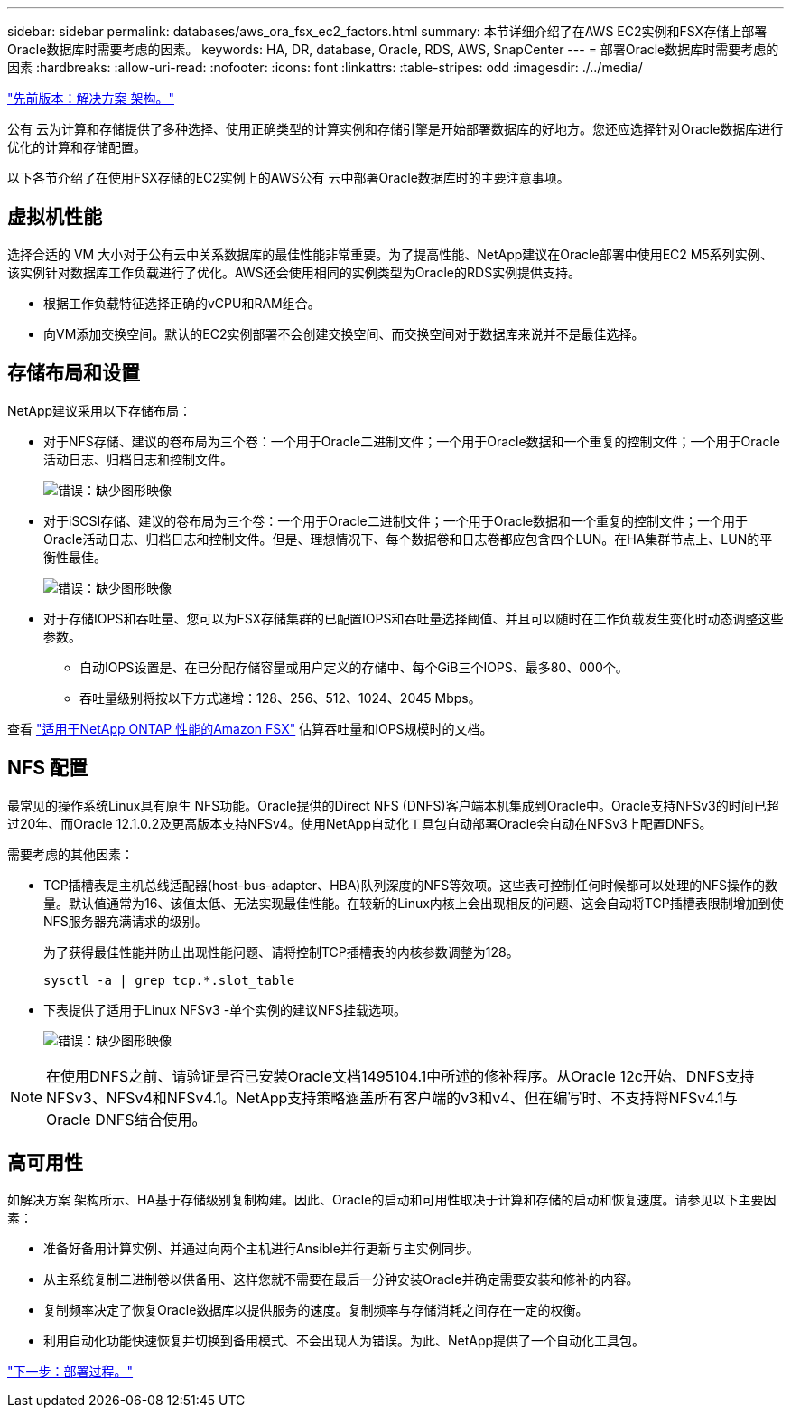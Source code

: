 ---
sidebar: sidebar 
permalink: databases/aws_ora_fsx_ec2_factors.html 
summary: 本节详细介绍了在AWS EC2实例和FSX存储上部署Oracle数据库时需要考虑的因素。 
keywords: HA, DR, database, Oracle, RDS, AWS, SnapCenter 
---
= 部署Oracle数据库时需要考虑的因素
:hardbreaks:
:allow-uri-read: 
:nofooter: 
:icons: font
:linkattrs: 
:table-stripes: odd
:imagesdir: ./../media/


link:aws_ora_fsx_ec2_architecture.html["先前版本：解决方案 架构。"]

[role="lead"]
公有 云为计算和存储提供了多种选择、使用正确类型的计算实例和存储引擎是开始部署数据库的好地方。您还应选择针对Oracle数据库进行优化的计算和存储配置。

以下各节介绍了在使用FSX存储的EC2实例上的AWS公有 云中部署Oracle数据库时的主要注意事项。



== 虚拟机性能

选择合适的 VM 大小对于公有云中关系数据库的最佳性能非常重要。为了提高性能、NetApp建议在Oracle部署中使用EC2 M5系列实例、该实例针对数据库工作负载进行了优化。AWS还会使用相同的实例类型为Oracle的RDS实例提供支持。

* 根据工作负载特征选择正确的vCPU和RAM组合。
* 向VM添加交换空间。默认的EC2实例部署不会创建交换空间、而交换空间对于数据库来说并不是最佳选择。




== 存储布局和设置

NetApp建议采用以下存储布局：

* 对于NFS存储、建议的卷布局为三个卷：一个用于Oracle二进制文件；一个用于Oracle数据和一个重复的控制文件；一个用于Oracle活动日志、归档日志和控制文件。
+
image:aws_ora_fsx_ec2_stor_12.PNG["错误：缺少图形映像"]

* 对于iSCSI存储、建议的卷布局为三个卷：一个用于Oracle二进制文件；一个用于Oracle数据和一个重复的控制文件；一个用于Oracle活动日志、归档日志和控制文件。但是、理想情况下、每个数据卷和日志卷都应包含四个LUN。在HA集群节点上、LUN的平衡性最佳。
+
image:aws_ora_fsx_ec2_stor_13.PNG["错误：缺少图形映像"]

* 对于存储IOPS和吞吐量、您可以为FSX存储集群的已配置IOPS和吞吐量选择阈值、并且可以随时在工作负载发生变化时动态调整这些参数。
+
** 自动IOPS设置是、在已分配存储容量或用户定义的存储中、每个GiB三个IOPS、最多80、000个。
** 吞吐量级别将按以下方式递增：128、256、512、1024、2045 Mbps。




查看 link:https://docs.aws.amazon.com/fsx/latest/ONTAPGuide/performance.html["适用于NetApp ONTAP 性能的Amazon FSX"^] 估算吞吐量和IOPS规模时的文档。



== NFS 配置

最常见的操作系统Linux具有原生 NFS功能。Oracle提供的Direct NFS (DNFS)客户端本机集成到Oracle中。Oracle支持NFSv3的时间已超过20年、而Oracle 12.1.0.2及更高版本支持NFSv4。使用NetApp自动化工具包自动部署Oracle会自动在NFSv3上配置DNFS。

需要考虑的其他因素：

* TCP插槽表是主机总线适配器(host-bus-adapter、HBA)队列深度的NFS等效项。这些表可控制任何时候都可以处理的NFS操作的数量。默认值通常为16、该值太低、无法实现最佳性能。在较新的Linux内核上会出现相反的问题、这会自动将TCP插槽表限制增加到使NFS服务器充满请求的级别。
+
为了获得最佳性能并防止出现性能问题、请将控制TCP插槽表的内核参数调整为128。

+
[source, cli]
----
sysctl -a | grep tcp.*.slot_table
----
* 下表提供了适用于Linux NFSv3 -单个实例的建议NFS挂载选项。
+
image:aws_ora_fsx_ec2_nfs_01.PNG["错误：缺少图形映像"]




NOTE: 在使用DNFS之前、请验证是否已安装Oracle文档1495104.1中所述的修补程序。从Oracle 12c开始、DNFS支持NFSv3、NFSv4和NFSv4.1。NetApp支持策略涵盖所有客户端的v3和v4、但在编写时、不支持将NFSv4.1与Oracle DNFS结合使用。



== 高可用性

如解决方案 架构所示、HA基于存储级别复制构建。因此、Oracle的启动和可用性取决于计算和存储的启动和恢复速度。请参见以下主要因素：

* 准备好备用计算实例、并通过向两个主机进行Ansible并行更新与主实例同步。
* 从主系统复制二进制卷以供备用、这样您就不需要在最后一分钟安装Oracle并确定需要安装和修补的内容。
* 复制频率决定了恢复Oracle数据库以提供服务的速度。复制频率与存储消耗之间存在一定的权衡。
* 利用自动化功能快速恢复并切换到备用模式、不会出现人为错误。为此、NetApp提供了一个自动化工具包。


link:aws_ora_fsx_ec2_procedures.html["下一步：部署过程。"]
